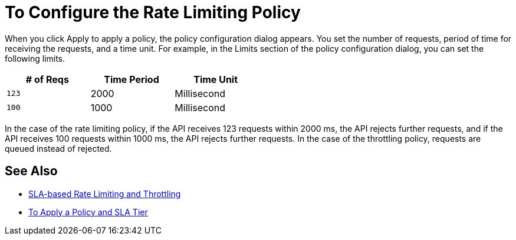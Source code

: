 = To Configure the Rate Limiting Policy

When you click Apply to apply a policy, the policy configuration dialog appears. You set the number of requests, period of time for receiving the requests, and a time unit. For example, in the Limits section of the policy configuration dialog, you can set the following limits.

[%header,cols="3*",width=50%]
|===
|# of Reqs |Time Period |Time Unit
|`123` |2000 |Millisecond
|`100` |1000 |Millisecond
|===

In the case of the rate limiting policy, if the API receives 123 requests within 2000 ms, the API rejects further requests, and if the API receives 100 requests within 1000 ms, the API rejects further requests. In the case of the throttling policy, requests are queued instead of rejected.

== See Also

* link:/api-manager/v/1.x/rate-limiting-and-throttling-sla-based-policies[SLA-based Rate Limiting and Throttling]
* link:/api-manager/v/1.x/tutorial-manage-an-api[To Apply a Policy and SLA Tier]